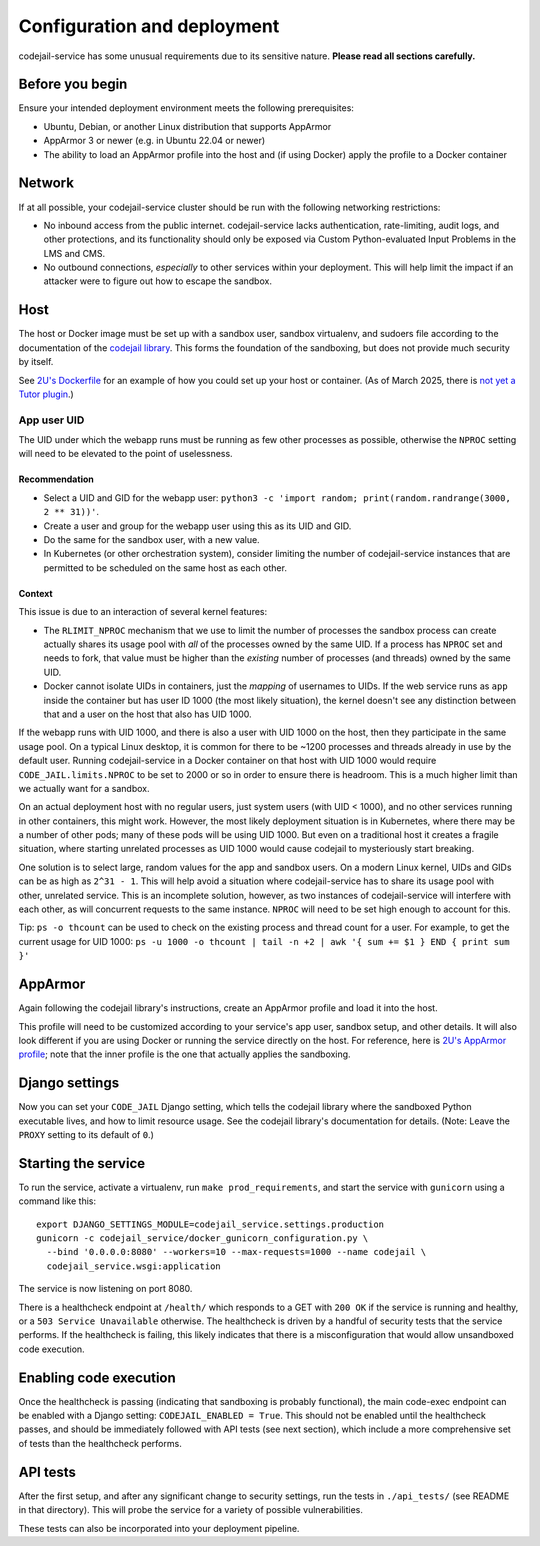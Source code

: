 Configuration and deployment
############################

codejail-service has some unusual requirements due to its sensitive nature. **Please read all sections carefully.**

Before you begin
****************

Ensure your intended deployment environment meets the following prerequisites:

* Ubuntu, Debian, or another Linux distribution that supports AppArmor
* AppArmor 3 or newer (e.g. in Ubuntu 22.04 or newer)
* The ability to load an AppArmor profile into the host and (if using Docker) apply the profile to a Docker container

Network
*******

If at all possible, your codejail-service cluster should be run with the following networking restrictions:

* No inbound access from the public internet. codejail-service lacks authentication, rate-limiting, audit logs, and other protections, and its functionality should only be exposed via Custom Python-evaluated Input Problems in the LMS and CMS.
* No outbound connections, *especially* to other services within your deployment. This will help limit the impact if an attacker were to figure out how to escape the sandbox.

Host
****

The host or Docker image must be set up with a sandbox user, sandbox virtualenv, and sudoers file according to the documentation of the `codejail library <https://github.com/openedx/codejail>`__. This forms the foundation of the sandboxing, but does not provide much security by itself.

See `2U's Dockerfile <https://github.com/edx/public-dockerfiles/blob/main/dockerfiles/codejail-service.Dockerfile>`__ for an example of how you could set up your host or container. (As of March 2025, there is `not yet a Tutor plugin <https://github.com/openedx/codejail-service/issues/26>`__.)

App user UID
============

The UID under which the webapp runs must be running as few other processes as possible, otherwise the ``NPROC`` setting will need to be elevated to the point of uselessness.

Recommendation
--------------

* Select a UID and GID for the webapp user: ``python3 -c 'import random; print(random.randrange(3000, 2 ** 31))'``.
* Create a user and group for the webapp user using this as its UID and GID.
* Do the same for the sandbox user, with a new value.
* In Kubernetes (or other orchestration system), consider limiting the number of codejail-service instances that are permitted to be scheduled on the same host as each other.

Context
-------

This issue is due to an interaction of several kernel features:

* The ``RLIMIT_NPROC`` mechanism that we use to limit the number of processes the sandbox process can create actually shares its usage pool with *all* of the processes owned by the same UID. If a process has ``NPROC`` set and needs to fork, that value must be higher than the *existing* number of processes (and threads) owned by the same UID.
* Docker cannot isolate UIDs in containers, just the *mapping* of usernames to UIDs. If the web service runs as ``app`` inside the container but has user ID 1000 (the most likely situation), the kernel doesn't see any distinction between that and a user on the host that also has UID 1000.

If the webapp runs with UID 1000, and there is also a user with UID 1000 on the host, then they participate in the same usage pool. On a typical Linux desktop, it is common for there to be ~1200 processes and threads already in use by the default user. Running codejail-service in a Docker container on that host with UID 1000 would require ``CODE_JAIL.limits.NPROC`` to be set to 2000 or so in order to ensure there is headroom. This is a much higher limit than we actually want for a sandbox.

On an actual deployment host with no regular users, just system users (with UID < 1000), and no other services running in other containers, this might work. However, the most likely deployment situation is in Kubernetes, where there may be a number of other pods; many of these pods will be using UID 1000. But even on a traditional host it creates a fragile situation, where starting unrelated processes as UID 1000 would cause codejail to mysteriously start breaking.

One solution is to select large, random values for the app and sandbox users. On a modern Linux kernel, UIDs and GIDs can be as high as ``2^31 - 1``. This will help avoid a situation where codejail-service has to share its usage pool with other, unrelated service. This is an incomplete solution, however, as two instances of codejail-service will interfere with each other, as will concurrent requests to the same instance. ``NPROC`` will need to be set high enough to account for this.

Tip: ``ps -o thcount`` can be used to check on the existing process and thread count for a user. For example, to get the current usage for UID 1000: ``ps -u 1000 -o thcount | tail -n +2 | awk '{ sum += $1 } END { print sum }'``

AppArmor
********

Again following the codejail library's instructions, create an AppArmor profile and load it into the host.

This profile will need to be customized according to your service's app user, sandbox setup, and other details. It will also look different if you are using Docker or running the service directly on the host. For reference, here is `2U's AppArmor profile <https://github.com/edx/public-dockerfiles/blob/main/apparmor/openedx_codejail_service.profile>`__; note that the inner profile is the one that actually applies the sandboxing.

Django settings
***************

Now you can set your ``CODE_JAIL`` Django setting, which tells the codejail library where the sandboxed Python executable lives, and how to limit resource usage. See the codejail library's documentation for details. (Note: Leave the ``PROXY`` setting to its default of ``0``.)

Starting the service
********************

To run the service, activate a virtualenv, run ``make prod_requirements``, and start the service with ``gunicorn`` using a command like this::

  export DJANGO_SETTINGS_MODULE=codejail_service.settings.production
  gunicorn -c codejail_service/docker_gunicorn_configuration.py \
    --bind '0.0.0.0:8080' --workers=10 --max-requests=1000 --name codejail \
    codejail_service.wsgi:application

The service is now listening on port 8080.

There is a healthcheck endpoint at ``/health/`` which responds to a GET with ``200 OK`` if the service is running and healthy, or a ``503 Service Unavailable`` otherwise. The healthcheck is driven by a handful of security tests that the service performs. If the healthcheck is failing, this likely indicates that there is a misconfiguration that would allow unsandboxed code execution.

Enabling code execution
***********************

Once the healthcheck is passing (indicating that sandboxing is probably functional), the main code-exec endpoint can be enabled with a Django setting: ``CODEJAIL_ENABLED = True``. This should not be enabled until the healthcheck passes, and should be immediately followed with API tests (see next section), which include a more comprehensive set of tests than the healthcheck performs.

API tests
*********

After the first setup, and after any significant change to security settings, run the tests in ``./api_tests/`` (see README in that directory). This will probe the service for a variety of possible vulnerabilities.

These tests can also be incorporated into your deployment pipeline.
